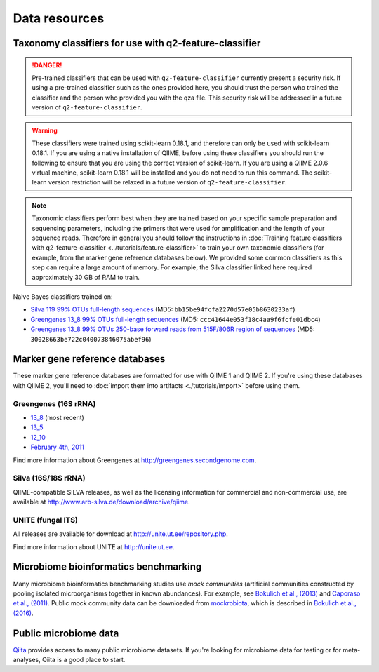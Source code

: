 Data resources
==============

Taxonomy classifiers for use with q2-feature-classifier
-------------------------------------------------------

.. danger:: Pre-trained classifiers that can be used with ``q2-feature-classifier`` currently present a security risk. If using a pre-trained classifier such as the ones provided here, you should trust the person who trained the classifier and the person who provided you with the qza file. This security risk will be addressed in a future version of ``q2-feature-classifier``.

.. warning:: These classifiers were trained using scikit-learn 0.18.1, and therefore can only be used with scikit-learn 0.18.1. If you are using a native installation of QIIME, before using these classifiers you should run the following to ensure that you are using the correct version of scikit-learn. If you are using a QIIME 2.0.6 virtual machine, scikit-learn 0.18.1 will be installed and you do not need to run this command. The scikit-learn version restriction will be relaxed in a future version of ``q2-feature-classifier``.

   .. command-block::
      :no-exec:

      conda install --override-channels -c defaults scikit-learn=0.18.1

.. note:: Taxonomic classifiers perform best when they are trained based on your specific sample preparation and sequencing parameters, including the primers that were used for amplification and the length of your sequence reads. Therefore in general you should follow the instructions in :doc:`Training feature classifiers with q2-feature-classifier <../tutorials/feature-classifier>` to train your own taxonomic classifiers (for example, from the marker gene reference databases below). We provided some common classifiers as this step can require a large amount of memory. For example, the Silva classifier linked here required approximately 30 GB of RAM to train.

Naive Bayes classifiers trained on:

- `Silva 119 99% OTUs full-length sequences <https://data.qiime2.org/2.0.6/common/silva-119-99-full-length-nb-classifier.qza>`_ (MD5: ``bb15be94fcfa2270d57e05b8630233af``)
- `Greengenes 13_8 99% OTUs full-length sequences <https://data.qiime2.org/2.0.6/common/gg-13-8-99-full-length-nb-classifier.qza>`_ (MD5: ``ccc41644e053f18c4aa9f6fcfe01dbc4``)
- `Greengenes 13_8 99% OTUs 250-base forward reads from 515F/806R region of sequences <https://data.qiime2.org/2.0.6/common/gg-13-8-99-515-806-nb-classifier.qza>`_ (MD5: ``30028663be722c040073846075abef96``)

Marker gene reference databases
-------------------------------

These marker gene reference databases are formatted for use with QIIME 1 and QIIME 2. If you're using these databases with QIIME 2, you'll need to :doc:`import them into artifacts <./tutorials/import>` before using them.

Greengenes (16S rRNA)
`````````````````````

- `13_8 <ftp://greengenes.microbio.me/greengenes_release/gg_13_5/gg_13_8_otus.tar.gz>`_ (most recent)
- `13_5 <ftp://greengenes.microbio.me/greengenes_release/gg_13_5/gg_13_5_otus.tar.gz>`_
- `12_10 <ftp://greengenes.microbio.me/greengenes_release/gg_12_10/gg_12_10_otus.tar.gz>`_
- `February 4th, 2011 <http://greengenes.lbl.gov/Download/Sequence_Data/Fasta_data_files/Caporaso_Reference_OTUs/gg_otus_4feb2011.tgz>`_

Find more information about Greengenes at http://greengenes.secondgenome.com.

Silva (16S/18S rRNA)
````````````````````

QIIME-compatible SILVA releases, as well as the licensing information for commercial and non-commercial use, are available at http://www.arb-silva.de/download/archive/qiime.

UNITE (fungal ITS)
``````````````````

All releases are available for download at http://unite.ut.ee/repository.php.

Find more information about UNITE at http://unite.ut.ee.

Microbiome bioinformatics benchmarking
--------------------------------------

Many microbiome bioinformatics benchmarking studies use *mock communities* (artificial communities constructed by pooling isolated microorganisms together in known abundances). For example, see `Bokulich et al., (2013) <http://www.ncbi.nlm.nih.gov/pmc/articles/PMC3531572/>`_ and `Caporaso et al., (2011) <http://www.pnas.org/content/108/Supplement_1/4516.full>`_. Public mock community data can be downloaded from `mockrobiota <http://caporaso-lab.github.io/mockrobiota/>`_, which is described in `Bokulich et al., (2016) <http://msystems.asm.org/content/1/5/e00062-16>`_.

Public microbiome data
----------------------

`Qiita <http://qiita.microbio.me>`_ provides access to many public microbiome datasets. If you're looking for microbiome data for testing or for meta-analyses, Qiita is a good place to start.
